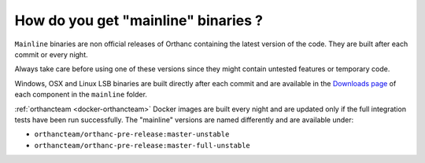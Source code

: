 How do you get "mainline" binaries ?
==================================

``Mainline`` binaries are non official releases of Orthanc containing
the latest version of the code.  They are built after each commit
or every night.

Always take care before using one of these versions since they might
contain untested features or temporary code.

Windows, OSX and Linux LSB binaries are built directly after each commit
and are available in the `Downloads page <https://orthanc.uclouvain.be/downloads/>`__
of each component in the ``mainline`` folder.

:ref:`orthancteam <docker-orthancteam>` Docker images are built every
night and are updated only if the full integration tests have been run successfully.
The "mainline" versions are named differently and are available under:

- ``orthancteam/orthanc-pre-release:master-unstable``
- ``orthancteam/orthanc-pre-release:master-full-unstable``
